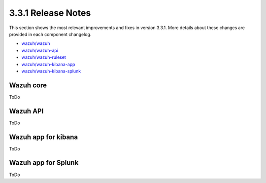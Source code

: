 .. Copyright (C) 2018 Wazuh, Inc.

.. _release_3_3_1:

3.3.1 Release Notes
===================

This section shows the most relevant improvements and fixes in version 3.3.1. More details about these changes are provided in each component changelog.

- `wazuh/wazuh <https://github.com/wazuh/wazuh/blob/v3.3.1/CHANGELOG.md>`_
- `wazuh/wazuh-api <https://github.com/wazuh/wazuh-api/blob/v3.3.1/CHANGELOG.md>`_
- `wazuh/wazuh-ruleset <https://github.com/wazuh/wazuh-ruleset/blob/v3.3.1/CHANGELOG.md>`_
- `wazuh/wazuh-kibana-app <https://github.com/wazuh/wazuh-kibana-app/blob/v3.3.1-6.2.4/CHANGELOG.md>`_
- `wazuh/wazuh-kibana-splunk <https://github.com/wazuh/wazuh-splunk/blob/v3.3.1-7.1.1/CHANGELOG.md>`_

Wazuh core
----------

ToDo

Wazuh API
---------

ToDo

Wazuh app for kibana
--------------------

ToDo


Wazuh app for Splunk
--------------------

ToDo
